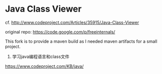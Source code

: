 
* Java Class Viewer

cf. http://www.codeproject.com/Articles/35915/Java-Class-Viewer

original repo: https://code.google.com/p/freeinternals/

This fork is to provide a maven build as I needed maven artifacts for
a small project.

2. 学习java编程语言和class文件
https://www.codeproject.com/KB/java/
